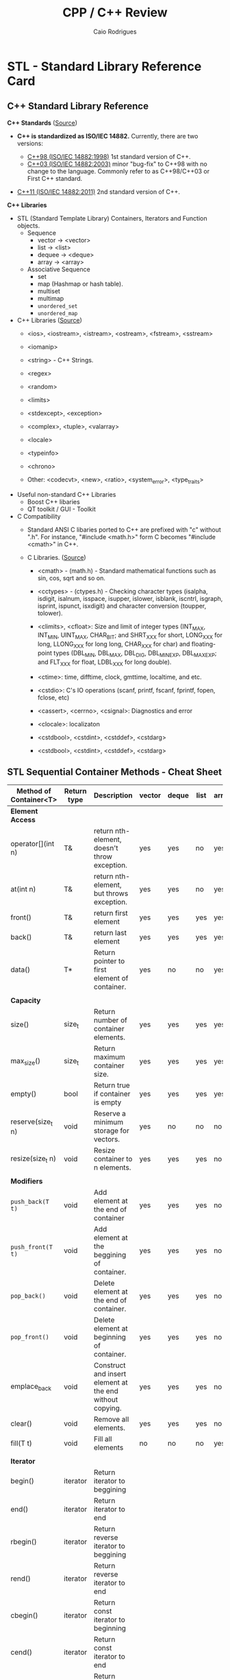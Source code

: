 #+TITLE: CPP / C++ Review
#+DESCRIPTION: cpp c++ code examples, demonstrations, design pattern and integration.
#+STARTUP: content 
#+AUTHOR: Caio Rodrigues 

* STL - Standard Library Reference Card 
** C++ Standard Library Reference

*C++ Standards* ([[https://www3.ntu.edu.sg/home/ehchua/programming/cpp/cp1_Basics.html][Source]])

 - *C++ is standardized as ISO/IEC 14882.* Currently, there are two
   versions:

   - _C++98 (ISO/IEC 14882:1998)_ 1st standard version of C++.
   - _C++03 (ISO/IEC 14882:2003)_ minor "bug-fix" to C++98 with no change
     to the language. Commonly refer to as C++98/C++03 or First C++
     standard.
 - _C++11 (ISO/IEC 14882:2011)_ 2nd standard version of C++.


*C++ Libraries* 

 + STL (Standard Template Library) Containers, Iterators and Function objects.
   + Sequence
     + vector  -> <vector>
     + list    -> <list>
     + dequee  -> <deque>
     + array   -> <array>

   + Associative Sequence
     + set
     + map (Hashmap or hash table).
     + multiset
     + multimap
     + ~unordered_set~
     + ~unordered_map~

 + C++ Libraries ([[https://www3.ntu.edu.sg/home/ehchua/programming/cpp/cp9_STL.html][Source]])
   + <ios>, <iostream>, <istream>, <ostream>, <fstream>, <sstream>
   + <iomanip> 
   + <string>  - C++ Strings.
   + <regex>
   + <random>
   + <limits>
   + <stdexcept>, <exception>
   + <complex>, <tuple>, <valarray>
   + <locale>
   + <typeinfo>
   + <chrono>

   + Other: <codecvt>, <new>, <ratio>, <system_error>, <type_traits>

 + Useful non-standard C++ Libraries 
   + Boost C++ libaries
   + QT toolkit / GUI - Toolkit

 + C Compatibility
   + Standard ANSI C libaries ported to C++ are prefixed with "c"
     without ".h". For instance, "#include <math.h>" form C becomes
     "#include <cmath>" in C++.

   + C Libraries. ([[https://www3.ntu.edu.sg/home/ehchua/programming/cpp/cp9_STL.html][Source]])
     + <cmath> - (math.h) - Standard mathematical functions such as
       sin, cos, sqrt and so on.
     + <cctypes> - (ctypes.h) - Checking character types (isalpha,
       isdigit, isalnum, isspace, isupper, islower, isblank, iscntrl,
       isgraph, isprint, ispunct, isxdigit) and character conversion
       (toupper, tolower).
     + <climits>, <cfloat>: Size and limit of integer types (INT_MAX,
       INT_MIN, UINT_MAX, CHAR_BIT; and SHRT_XXX for short, LONG_XXX
       for long, LLONG_XXX for long long, CHAR_XXX for char) and
       floating-point types (DBL_MIN, DBL_MAX, DBL_DIG, DBL_MIN_EXP,
       DBL_MAX_EXP; and FLT_XXX for float, LDBL_XXX for long double).

     + <ctime>: time, difftime, clock, gmttime, localtime, and etc.
     + <cstdio>: C's IO operations (scanf, printf, fscanf, fprintf, fopen, fclose, etc)
     + <cassert>, <cerrno>, <csignal>: Diagnostics and error
     + <clocale>: localizaton
     + <cstdbool>, <cstdint>, <cstddef>, <cstdarg>
     + <cstdbool>, <cstdint>, <cstddef>, <cstdarg>
** STL Sequential Container Methods - Cheat Sheet  


| Method of Container<T> | Return type | Description                                              | vector | deque | list | array |
|------------------------+-------------+----------------------------------------------------------+--------+-------+------+-------|
| *Element Access*         |             |                                                          |        |       |      |       |
| operator[](int n)      | T&          | return nth-element, doesn't throw exception.             | yes    | yes   | no   | yes   |
| at(int n)              | T&          | return nth-element, but throws exception.                | yes    | yes   | no   | yes   |
| front()                | T&          | return first element                                     | yes    | yes   | yes  | yes   |
| back()                 | T&          | return last element                                      | yes    | yes   | yes  | yes   |
| data()                 | T*          | Return pointer to first element of container.            | yes    | no    | no   | yes   |
|                        |             |                                                          |        |       |      |       |
| *Capacity*               |             |                                                          |        |       |      |       |
| size()                 | size_t      | Return number of container elements.                     | yes    | yes   | yes  | yes   |
| max_size()             | size_t      | Return maximum container size.                           | yes    | yes   | yes  | yes   |
| empty()                | bool        | Return true if container is empty                        | yes    | yes   | yes  | yes   |
| reserve(size_t n)      | void        | Reserve a minimum storage for vectors.                   | yes    | no    | no   | no    |
| resize(size_t n)       | void        | Resize container to n elements.                          | yes    | yes   | yes  | no    |
|                        |             |                                                          |        |       |      |       |
| *Modifiers*              |             |                                                          |        |       |      |       |
| ~push_back(T t)~         | void        | Add element at the end of container                      | yes    | yes   | yes  | no    |
| ~push_front(T t)~        | void        | Add element at the beggining of container.               | yes    | yes   | yes  | no    |
| ~pop_back()~             | void        | Delete element at the end of container.                  | yes    | yes   | yes  | no    |
| ~pop_front()~            | void        | Delete element at beginning of container.                | yes    | yes   | yes  | no    |
| emplace_back           | void        | Construct and insert element at the end without copying. | yes    | yes   | yes  | no    |
| clear()                | void        | Remove all elements.                                     | yes    | yes   | yes  | no    |
| fill(T t)              | void        | Fill all elements                                        | no     | no    | no   | yes   |
|                        |             |                                                          |        |       |      |       |
| *Iterator*               |             |                                                          |        |       |      |       |
| begin()                | iterator    | Return iterator to beggining                             |        |       |      |       |
| end()                  | iterator    | Return iterator to end                                   |        |       |      |       |
| rbegin()               | iterator    | Return reverse iterator to beggining                     |        |       |      |       |
| rend()                 | iterator    | Return reverse iterator to end                           |        |       |      |       |
| cbegin()               | iterator    | Return const iterator to beginning                       |        |       |      |       |
| cend()                 | iterator    | Return const iterator to end                             |        |       |      |       |
| crebegin()             | iterator    | Return const iterator to beginning                       |        |       |      |       |
| crend()                | iterator    | Return const iterator to end                             |        |       |      |       |

Use Cases: 
 + _vector_
   + Operations where the vector size is known in advance and it is
     necessary constant access time for random access to any
     element. Example of use case: linear algebra and numerical
     algorithms. Insertion of elements at end or at the front is
     efficient, however it less efficient than the deque container and
     whenever a new element is added. Vectors are not ideal for
     operations where the number of elements is not known because its
     elements are stored in C-array allocated in the heap, as result,
     all elements are reallocated whenever a new element is added or
     removed.
   + Use cases:
     + General sequential container
     + Linear algebra and numerical algorithms 
     + C++ replacement for C-arrays 
     + C-arrays interoperability
 + _deque_
   + Operations with requires fast random access time and fast
     insertion or deletion of elements at both ends. Unlike vectors,
     deque is not stored internally as a C-array and unlike vectors,
     whenever an element is inserted, any reallocation happens which
     means that deques are more efficient than vectors when the size
     of container is not known in advance.
   + Use Case:
     + General sequential container
     + Fast random access
     + Number of elements aren't known in advance. 

Vector constructors: 

#+BEGIN_SRC cpp 
  // Empty vector 
  >> std::vector<double> xs1
  (std::vector<double> &) {}

  // Intialize vector with a given size
  >> std::vector<double> xs2(5, 3.0)
  (std::vector<double> &) { 3.0000000, 3.0000000, 3.0000000, 3.0000000, 3.0000000 }

  // Constructor with uniform initialization 
  >> std::vector<double> xs4 {1.0, -2.0, 1.0, 10 }
  (std::vector<double> &) { 1.0000000, -2.0000000, 1.0000000, 10.000000 }

  // =========== Constructors with C++11 auto keyword =============//

  >> auto xs1 = vector<double>()
  (std::vector<double, std::allocator<double> > &) {}
  >> 
  >> auto xs2 = vector<double>(5, 3.0)
  (std::vector<double, std::allocator<double> > &) { 3.0000000, 3.0000000, 3.0000000, 3.0000000, 3.0000000 }
  >> 
  >> auto xs3 = vector<double>{1, -2, 1, 1}
  (std::vector<double, std::allocator<double> > &) { 1.0000000, -2.0000000, 1.0000000, 1.0000000 }
  >> 
#+END_SRC

Deque constructors: 

#+BEGIN_SRC cpp 
  >> std::deque<int> ds1
  (std::deque<int> &) {}
  >> 
  >> std::deque<int> ds2(5, 2)
  (std::deque<int> &) { 2, 2, 2, 2, 2 }
  >> 
  >> std::deque<int> ds3 {2, -10, 20, 100, 20}
  (std::deque<int> &) { 2, -10, 20, 100, 20 }
  >> 
  // ======== Constructors with auto type inference ========== //
  >> auto ds1 = std::deque<int>()
  (std::deque<int, std::allocator<int> > &) {}
  >> 
  >> auto ds2 = std::deque<int>(5, 2)
  (std::deque<int, std::allocator<int> > &) { 2, 2, 2, 2, 2 }
  >> 
  >> auto ds3 = std::deque<int>{2, -10, 20, 100, 20}
  (std::deque<int, std::allocator<int> > &) { 2, -10, 20, 100, 20 }
  >> 
#+END_SRC

References: 
 + [[http://www.cplusplus.com/reference/vector/vector/][vector - C++ Reference]]  
 + [[http://www.cplusplus.com/reference/stl/][Containers - C++ Reference]] 
 + [[https://embeddedartistry.com/blog/2017/9/11/choosing-the-right-stl-container-sequential-containers][Choosing the Right Container: Sequential Containers — Embedded Artistry]]
 + [[http://cs.stmarys.ca/~porter/csc/ref/stl/containers_sequential.html][STL Sequential Container Member Function Summary]] 
	 
** Methods of C++ STL Vetor<T>


| Vector Class Member               | Description                                                                  |
|-----------------------------------+------------------------------------------------------------------------------|
| *Constructors*                      |                                                                              |
|-----------------------------------+------------------------------------------------------------------------------|
| vector<a>(int size)               | Create a vector of size n                                                    |
| vector<a>(int size, a init)       | Create a vector of size n with all elements set to _init_                      |
| vector<a>(a [])                   | Intialize vector with an C-Array.                                            |
|                                   |                                                                              |
| *Methods*                           |                                                                              |
|-----------------------------------+------------------------------------------------------------------------------|
| vector<a>[i]                      | Get the element i of a vector. i ranges from 0 to size - 1                   |
| int  vector<a>::size()            | Get vector size                                                              |
| a    vector<a>::at(i)             | Get the nth element of a vector and checks if the index is within the bounds |
| bool vector<a>::empty()           | Returns true if vector is empty and false, otherwise.                        |
| void vector<a>::resize(int N)     | Resize vector to N elements.                                                 |
| void vector<a>::clear()           | Remove all elements and sets the vector size to 0.                           |
| ~void vector<a>::push_back(elem a)~ | Insert element at the end of v.                                              |
| a    vector<a>::begin()           | Returns first element.                                                       |
| a    vector<a>::end()             | Returns last element                                                         |
| ~void vector<a>::pop_back()~        | Remove last element of vector.                                               |
|                                   |                                                                              |
|                                   |                                                                              |

